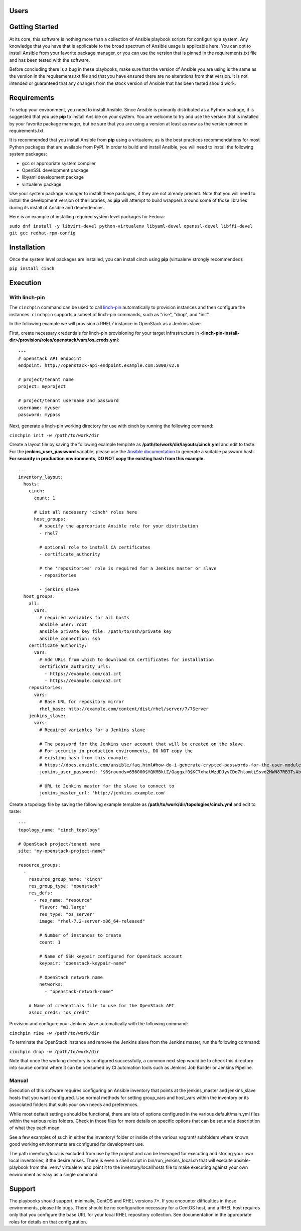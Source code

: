 Users
=====

Getting Started
===============

At its core, this software is nothing more than a collection of Ansible
playbook scripts for configuring a system. Any knowledge that you have that is
applicable to the broad spectrum of Ansible usage is applicable here.  You can
opt to install Ansible from your favorite package manager, or you can use the
version that is pinned in the requirements.txt file and has been tested with
the software.

Before concluding there is a bug in these playbooks, make sure that the version
of Ansible you are using is the same as the version in the requirements.txt
file and that you have ensured there are no alterations from that version. It
is not intended or guaranteed that any changes from the stock version of
Ansible that has been tested should work.

Requirements
============

To setup your environment, you need to install Ansible. Since Ansible is
primarily distributed as a Python package, it is suggested that you use **pip**
to install Ansible on your system. You are welcome to try and use the version
that is installed by your favorite package manager, but be sure that you are
using a version at least as new as the version pinned in requirements.txt.

It is recommended that you install Ansible from **pip** using a virtualenv, as
is the best practices recommendations for most Python packages that are
available from PyPI. In order to build and install Ansible, you will need to
install the following system packages:

-  gcc or appropriate system compiler
-  OpenSSL development package
-  libyaml development package
-  virtualenv package

Use your system package manager to install these packages, if they are not
already present. Note that you will need to install the development version of
the libraries, as **pip** will attempt to build wrappers around some of those
libraries during its install of Ansible and dependencies.

Here is an example of installing required system level packages for Fedora:

``sudo dnf install -y libvirt-devel python-virtualenv libyaml-devel
openssl-devel libffi-devel git gcc redhat-rpm-config``

Installation
============

Once the system level packages are installed, you can install cinch using
**pip** (virtualenv strongly recommended):

``pip install cinch``

Execution
=========

With linch-pin
--------------

The ``cinchpin`` command can be used to call `linch-pin
<http://linch-pin.readthedocs.io/en/latest/>`_ automatically to provision
instances and then configure the instances.  ``cinchpin`` supports a subset of
linch-pin commands, such as "rise", "drop", and "init".

In the following example we will provision a RHEL7 instance in OpenStack as a
Jenkins slave.

First, create necessary credentials for linch-pin provisioning for your target
infrastructure in
**<linch-pin-install-dir>/provision/roles/openstack/vars/os_creds.yml**: ::

    ---
    # openstack API endpoint
    endpoint: http://openstack-api-endpoint.example.com:5000/v2.0

    # project/tenant name
    project: myproject

    # project/tenant username and password
    username: myuser
    password: mypass

Next, generate a linch-pin working directory for use with cinch by running the
following command:

``cinchpin init -w /path/to/work/dir``

Create a layout file by saving the following example template as
**/path/to/work/dir/layouts/cinch.yml** and edit to taste.  For the
**jenkins_user_password** variable, please use the `Ansible documentation
<https://docs.ansible.com/ansible/faq.html#how-do-i-generate-crypted-passwords-for-the-user-module>`_
to generate a suitable password hash.  **For security in production
environments, DO NOT copy the existing hash from this example.** ::

    ---
    inventory_layout:
      hosts:
        cinch:
          count: 1

          # List all necessary 'cinch' roles here
          host_groups:
            # specify the appropriate Ansible role for your distribution
            - rhel7

            # optional role to install CA certificates
            - certificate_authority

            # the 'repositories' role is required for a Jenkins master or slave
            - repositories

            - jenkins_slave
      host_groups:
        all:
          vars:
            # required variables for all hosts
            ansible_user: root
            ansible_private_key_file: /path/to/ssh/private_key
            ansible_connection: ssh
        certificate_authority:
          vars:
            # Add URLs from which to download CA certificates for installation
            certificate_authority_urls:
              - https://example.com/ca1.crt
              - https://example.com/ca2.crt
        repositories:
          vars:
            # Base URL for repository mirror
            rhel_base: http://example.com/content/dist/rhel/server/7/7Server
        jenkins_slave:
          vars:
            # Required variables for a Jenkins slave

            # The password for the Jenkins user account that will be created on the slave.
            # For security in production environments, DO NOT copy the
            # existing hash from this example.
            # https://docs.ansible.com/ansible/faq.html#how-do-i-generate-crypted-passwords-for-the-user-module
            jenkins_user_password: '$6$rounds=656000$YQKMBktZ/Gaggxf0$KC7xhatWzdDJyvCDo7htomtiSsvd2MWN87RB3TsAbq1Nmwddy/z2Et8kQi1/tZkHjfD2vG1r7W2R9rjpaA1C5/'

            # URL to Jenkins master for the slave to connect to
            jenkins_master_url: 'http://jenkins.example.com'

Create a topology file by saving the following example template as
**/path/to/work/dir/topologies/cinch.yml** and edit to taste::

    ---
    topology_name: "cinch_topology"

    # OpenStack project/tenant name
    site: "my-openstack-project-name"

    resource_groups:
      -
        resource_group_name: "cinch"
        res_group_type: "openstack"
        res_defs:
          - res_name: "resource"
            flavor: "m1.large"
            res_type: "os_server"
            image: "rhel-7.2-server-x86_64-released"

            # Number of instances to create
            count: 1

            # Name of SSH keypair configured for OpenStack account
            keypair: "openstack-keypair-name"

            # OpenStack network name
            networks:
              - "openstack-network-name"

        # Name of credentials file to use for the OpenStack API
        assoc_creds: "os_creds"

Provision and configure your Jenkins slave automatically with the following
command:

``cinchpin rise -w /path/to/work/dir``

To terminate the OpenStack instance and remove the Jenkins slave from the
Jenkins master, run the following command:

``cinchpin drop -w /path/to/work/dir``

Note that once the working directory is configured successfully, a common next
step would be to check this directory into source control where it can be
consumed by CI automation tools such as Jenkins Job Builder or Jenkins
Pipeline.

Manual
------

Execution of this software requires configuring an Ansible inventory that
points at the jenkins\_master and jenkins\_slave hosts that you want
configured. Use normal methods for setting group\_vars and host\_vars within
the inventory or its associated folders that suits your own needs and
preferences.

While most default settings should be functional, there are lots of options
configured in the various default/main.yml files within the various roles
folders. Check in those files for more details on specific options that can be
set and a description of what they each mean.

See a few examples of such in either the inventory/ folder or inside of the
various vagrant/ subfolders where known good working environments are
configured for development use.

The path inventory/local is excluded from use by the project and can be
leveraged for executing and storing your own local inventories, if the desire
arises. There is even a shell script in bin/run\_jenkins\_local.sh that will
execute ansible-playbook from the .venv/ virtualenv and point it to the
inventory/local/hosts file to make executing against your own environment as
easy as a single command.


Support
=======

The playbooks should support, minimally, CentOS and RHEL versions 7+.  If you
encounter difficulties in those environments, please file bugs. There should be
no configuration necessary for a CentOS host, and a RHEL host requires only
that you configure the base URL for your local RHEL repository collection. See
documentation in the appropriate roles for details on that configuration.
